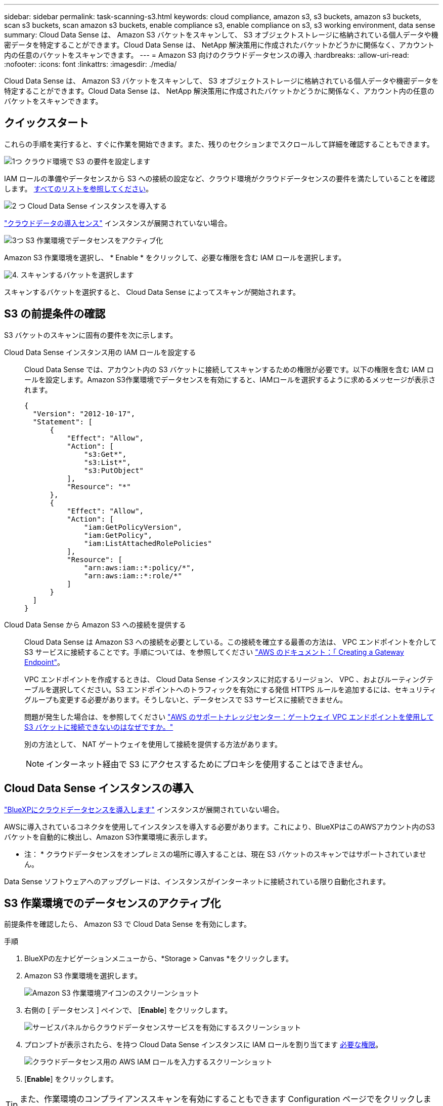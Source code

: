 ---
sidebar: sidebar 
permalink: task-scanning-s3.html 
keywords: cloud compliance, amazon s3, s3 buckets, amazon s3 buckets, scan s3 buckets, scan amazon s3 buckets, enable compliance s3, enable compliance on s3, s3 working environment, data sense 
summary: Cloud Data Sense は、 Amazon S3 バケットをスキャンして、 S3 オブジェクトストレージに格納されている個人データや機密データを特定することができます。Cloud Data Sense は、 NetApp 解決策用に作成されたバケットかどうかに関係なく、アカウント内の任意のバケットをスキャンできます。 
---
= Amazon S3 向けのクラウドデータセンスの導入
:hardbreaks:
:allow-uri-read: 
:nofooter: 
:icons: font
:linkattrs: 
:imagesdir: ./media/


[role="lead"]
Cloud Data Sense は、 Amazon S3 バケットをスキャンして、 S3 オブジェクトストレージに格納されている個人データや機密データを特定することができます。Cloud Data Sense は、 NetApp 解決策用に作成されたバケットかどうかに関係なく、アカウント内の任意のバケットをスキャンできます。



== クイックスタート

これらの手順を実行すると、すぐに作業を開始できます。また、残りのセクションまでスクロールして詳細を確認することもできます。

.image:https://raw.githubusercontent.com/NetAppDocs/common/main/media/number-1.png["1つ"] クラウド環境で S3 の要件を設定します
[role="quick-margin-para"]
IAM ロールの準備やデータセンスから S3 への接続の設定など、クラウド環境がクラウドデータセンスの要件を満たしていることを確認します。 <<S3 の前提条件の確認,すべてのリストを参照してください>>。

.image:https://raw.githubusercontent.com/NetAppDocs/common/main/media/number-2.png["2 つ"] Cloud Data Sense インスタンスを導入する
[role="quick-margin-para"]
link:task-deploy-cloud-compliance.html["クラウドデータの導入センス"^] インスタンスが展開されていない場合。

.image:https://raw.githubusercontent.com/NetAppDocs/common/main/media/number-3.png["3つ"] S3 作業環境でデータセンスをアクティブ化
[role="quick-margin-para"]
Amazon S3 作業環境を選択し、 * Enable * をクリックして、必要な権限を含む IAM ロールを選択します。

.image:https://raw.githubusercontent.com/NetAppDocs/common/main/media/number-4.png["4."] スキャンするバケットを選択します
[role="quick-margin-para"]
スキャンするバケットを選択すると、 Cloud Data Sense によってスキャンが開始されます。



== S3 の前提条件の確認

S3 バケットのスキャンに固有の要件を次に示します。

[[policy-requirements]]
Cloud Data Sense インスタンス用の IAM ロールを設定する:: Cloud Data Sense では、アカウント内の S3 バケットに接続してスキャンするための権限が必要です。以下の権限を含む IAM ロールを設定します。Amazon S3作業環境でデータセンスを有効にすると、IAMロールを選択するように求めるメッセージが表示されます。
+
--
[source, json]
----
{
  "Version": "2012-10-17",
  "Statement": [
      {
          "Effect": "Allow",
          "Action": [
              "s3:Get*",
              "s3:List*",
              "s3:PutObject"
          ],
          "Resource": "*"
      },
      {
          "Effect": "Allow",
          "Action": [
              "iam:GetPolicyVersion",
              "iam:GetPolicy",
              "iam:ListAttachedRolePolicies"
          ],
          "Resource": [
              "arn:aws:iam::*:policy/*",
              "arn:aws:iam::*:role/*"
          ]
      }
  ]
}
----
--
Cloud Data Sense から Amazon S3 への接続を提供する:: Cloud Data Sense は Amazon S3 への接続を必要としている。この接続を確立する最善の方法は、 VPC エンドポイントを介して S3 サービスに接続することです。手順については、を参照してください https://docs.aws.amazon.com/AmazonVPC/latest/UserGuide/vpce-gateway.html#create-gateway-endpoint["AWS のドキュメント：「 Creating a Gateway Endpoint"^]。
+
--
VPC エンドポイントを作成するときは、 Cloud Data Sense インスタンスに対応するリージョン、 VPC 、およびルーティングテーブルを選択してください。S3 エンドポイントへのトラフィックを有効にする発信 HTTPS ルールを追加するには、セキュリティグループも変更する必要があります。そうしないと、データセンスで S3 サービスに接続できません。

問題が発生した場合は、を参照してください https://aws.amazon.com/premiumsupport/knowledge-center/connect-s3-vpc-endpoint/["AWS のサポートナレッジセンター：ゲートウェイ VPC エンドポイントを使用して S3 バケットに接続できないのはなぜですか。"^]

別の方法として、 NAT ゲートウェイを使用して接続を提供する方法があります。


NOTE: インターネット経由で S3 にアクセスするためにプロキシを使用することはできません。

--




== Cloud Data Sense インスタンスの導入

link:task-deploy-cloud-compliance.html["BlueXPにクラウドデータセンスを導入します"^] インスタンスが展開されていない場合。

AWSに導入されているコネクタを使用してインスタンスを導入する必要があります。これにより、BlueXPはこのAWSアカウント内のS3バケットを自動的に検出し、Amazon S3作業環境に表示します。

* 注： * クラウドデータセンスをオンプレミスの場所に導入することは、現在 S3 バケットのスキャンではサポートされていません。

Data Sense ソフトウェアへのアップグレードは、インスタンスがインターネットに接続されている限り自動化されます。



== S3 作業環境でのデータセンスのアクティブ化

前提条件を確認したら、 Amazon S3 で Cloud Data Sense を有効にします。

.手順
. BlueXPの左ナビゲーションメニューから、*Storage > Canvas *をクリックします。
. Amazon S3 作業環境を選択します。
+
image:screenshot_s3_we.gif["Amazon S3 作業環境アイコンのスクリーンショット"]

. 右側の [ データセンス ] ペインで、 [*Enable*] をクリックします。
+
image:screenshot_s3_enable_compliance.gif["サービスパネルからクラウドデータセンスサービスを有効にするスクリーンショット"]

. プロンプトが表示されたら、を持つ Cloud Data Sense インスタンスに IAM ロールを割り当てます <<S3 の前提条件の確認,必要な権限>>。
+
image:screenshot_s3_compliance_iam_role.gif["クラウドデータセンス用の AWS IAM ロールを入力するスクリーンショット"]

. [*Enable*] をクリックします。



TIP: また、作業環境のコンプライアンススキャンを有効にすることもできます Configuration ページでをクリックします image:screenshot_gallery_options.gif[""] ボタンを押して、 [ データセンスを活動化（ Activate Data Sense ） ] を選択

.結果
BlueXPは、インスタンスにIAMロールを割り当てます。



== S3 バケットでの準拠スキャンの有効化と無効化

BlueXPがAmazon S3でCloud Data Senseを有効にしたら、次の手順でスキャンするバケットを設定します。

スキャンするS3バケットを含むAWSアカウントでBlueXPを実行している場合、そのバケットが検出され、Amazon S3作業環境で表示されます。

クラウドデータセンスも可能です <<追加の AWS アカウントからバケットをスキャンする,別々の AWS アカウントにある S3 バケットをスキャンします>>。

.手順
. Amazon S3 作業環境を選択します。
. 右側のペインで、 * バケットの設定 * をクリックします。
+
image:screenshot_s3_configure_buckets.gif["S3 を選択するためにバケットの設定をクリックするスクリーンショット スキャンするバケット"]

. バケットでマッピング専用スキャン、またはマッピングスキャンと分類スキャンを有効にします。
+
image:screenshot_s3_select_buckets.png["目的の S3 バケットを選択するスクリーンショット スキャン"]

+
[cols="45,45"]
|===
| 終了： | 手順： 


| バケットでマッピングのみのスキャンを有効にする | [* マップ * ] をクリックします 


| バケットでフルスキャンを有効にします | [ マップと分類 *] をクリックします 


| バケットに対するスキャンを無効にする | [ * Off * ] をクリックします 
|===


.結果
Cloud Data Sense は、有効にした S3 バケットのスキャンを開始します。エラーが発生した場合は、エラーを修正するために必要なアクションとともに、 [ ステータス ] 列に表示されます。



== 追加の AWS アカウントからバケットをスキャンする

別の AWS アカウントを使用している S3 バケットをスキャンするには、そのアカウントから既存の Cloud Data Sense インスタンスにアクセスするロールを割り当てます。

.手順
. S3 バケットをスキャンするターゲット AWS アカウントに移動し、 * 別の AWS アカウント * を選択して IAM ロールを作成します。
+
image:screenshot_iam_create_role.gif[""]

+
必ず次の手順を実行してください。

+
** Cloud Data Sense インスタンスが存在するアカウントの ID を入力します。
** 最大 CLI / API セッション期間 * を 1 時間から 12 時間に変更し、変更を保存してください。
** クラウドデータセンス IAM ポリシーを関連付けます。必要な権限があることを確認します。
+
[source, json]
----
{
  "Version": "2012-10-17",
  "Statement": [
      {
          "Effect": "Allow",
          "Action": [
              "s3:Get*",
              "s3:List*",
              "s3:PutObject"
          ],
          "Resource": "*"
      },
  ]
}
----


. データセンスインスタンスが存在するソース AWS アカウントに移動し、インスタンスに関連付けられている IAM ロールを選択します。
+
.. 最大 CLI / API セッション期間 * を 1 時間から 12 時間に変更し、変更を保存してください。
.. [* ポリシーの適用 *] をクリックし、 [ ポリシーの作成 *] をクリックします。
.. 「 STS ： AssumeRole 」アクションを含むポリシーを作成し、ターゲットアカウントで作成したロールの ARN を指定します。
+
[source, json]
----
{
    "Version": "2012-10-17",
    "Statement": [
        {
            "Effect": "Allow",
            "Action": "sts:AssumeRole",
            "Resource": "arn:aws:iam::<ADDITIONAL-ACCOUNT-ID>:role/<ADDITIONAL_ROLE_NAME>"
        },
        {
            "Effect": "Allow",
            "Action": [
                "iam:GetPolicyVersion",
                "iam:GetPolicy",
                "iam:ListAttachedRolePolicies"
            ],
            "Resource": [
                "arn:aws:iam::*:policy/*",
                "arn:aws:iam::*:role/*"
            ]
        }
    ]
}
----
+
Cloud Data Sense インスタンスプロファイルアカウントが追加の AWS アカウントにアクセスできるようになりました。



. Amazon S3 Configuration * ページに移動し、新しい AWS アカウントが表示されます。Cloud Data Sense が新しいアカウントの作業環境を同期し、この情報を表示するまでに数分かかる場合があります。
+
image:screenshot_activate_and_select_buckets.png["データセンスをアクティブ化する方法を示すスクリーンショット。"]

. [Activate Data Sense & Select Buckets] をクリックして、スキャンするバケットを選択します。


.結果
Cloud Data Sense は、有効にした新しい S3 バケットのスキャンを開始します。
